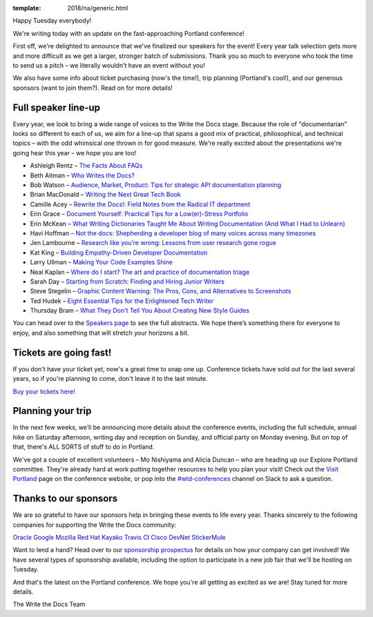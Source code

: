 :template: 2018/na/generic.html

.. post:: February 20, 2018
   :tags: portland-2018, speakers, tickets, visiting, sponsors

Happy Tuesday everybody! 

We're writing today with an update on the fast-approaching Portland conference! 

First off, we're delighted to announce that we've finalized our speakers for the event! Every year talk selection gets more and more difficult as we get a larger, stronger batch of submissions. Thank you so much to everyone who took the time to send us a pitch – we literally wouldn't have an event without you! 

We also have some info about ticket purchasing (now's the time!), trip planning (Portland's cool!), and our generous sponsors (want to join them?). Read on for more details! 

Full speaker line-up
--------------------
Every year, we look to bring a wide range of voices to the Write the Docs stage. Because the role of "documentarian" looks so different to each of us, we aim for a line-up that spans a good mix of practical, philosophical, and technical topics – with the odd whimsical one thrown in for good measure. We're really excited about the presentations we're going hear this year – we hope you are too!

* Ashleigh Rentz – `The Facts About FAQs <http://www.writethedocs.org/conf/portland/2018/speakers/#speaker-portland-2018-ashleigh-rentz>`_
* Beth Aitman – `Who Writes the Docs? <http://www.writethedocs.org/conf/portland/2018/speakers/#speaker-portland-2018-beth-aitman>`_
* Bob Watson – `Audience, Market, Product: Tips for strategic API documentation planning <http://www.writethedocs.org/conf/portland/2018/speakers/#speaker-portland-2018-bob-watson>`_
* Brian MacDonald – `Writing the Next Great Tech Book <http://www.writethedocs.org/conf/portland/2018/speakers/#speaker-portland-2018-brian-macdonald>`_
* Camille Acey – `Rewrite the Docs!: Field Notes from the Radical IT department <http://www.writethedocs.org/conf/portland/2018/speakers/#speaker-portland-2018-camille-acey>`_
* Erin Grace – `Document Yourself: Practical Tips for a Low(er)-Stress Portfolio <http://www.writethedocs.org/conf/portland/2018/speakers/#speaker-portland-2018-erin-grace>`_
* Erin McKean – `What Writing Dictionaries Taught Me About Writing Documentation (And What I Had to Unlearn) <http://www.writethedocs.org/conf/portland/2018/speakers/#speaker-portland-2018-erin-mckean>`_
* Havi Hoffman – `Not the docs: Shepherding a developer blog of many voices across many timezones <http://www.writethedocs.org/conf/portland/2018/speakers/#speaker-portland-2018-havi-hoffman>`_
* Jen Lambourne – `Research like you’re wrong: Lessons from user research gone rogue <http://www.writethedocs.org/conf/portland/2018/speakers/#speaker-portland-2018-jen-lambourne>`_
* Kat King – `Building Empathy-Driven Developer Documentation <http://www.writethedocs.org/conf/portland/2018/speakers/#speaker-portland-2018-kat-king>`_
* Larry Ullman – `Making Your Code Examples Shine <http://www.writethedocs.org/conf/portland/2018/speakers/#speaker-portland-2018-larry-ullman>`_
* Neal Kaplan – `Where do I start? The art and practice of documentation triage <http://www.writethedocs.org/conf/portland/2018/speakers/#speaker-portland-2018-neal-kaplan>`_
* Sarah Day – `Starting from Scratch: Finding and Hiring Junior Writers <http://www.writethedocs.org/conf/portland/2018/speakers/#speaker-portland-2018-sarah-day>`_
* Steve Stegelin – `Graphic Content Warning: The Pros, Cons, and Alternatives to Screenshots <http://www.writethedocs.org/conf/portland/2018/speakers/#speaker-portland-2018-steve-stegelin>`_
* Ted Hudek – `Eight Essential Tips for the Enlightened Tech Writer <http://www.writethedocs.org/conf/portland/2018/speakers/#speaker-portland-2018-ted-hudek>`_
* Thursday Bram – `What They Don't Tell You About Creating New Style Guides <http://www.writethedocs.org/conf/portland/2018/speakers/#speaker-portland-2018-thursday-bram>`_

You can head over to the `Speakers page <http://www.writethedocs.org/conf/portland/2018/speakers/>`_ to see the full abstracts. We hope there’s something there for everyone to enjoy, and also something that will stretch your horizons a bit.


Tickets are going fast!
-----------------------
If you don't have your ticket yet, now's a great time to snap one up. Conference tickets have sold out for the last several years, so if you're planning to come, don't leave it to the last minute.

`Buy your tickets here! <http://www.writethedocs.org/conf/portland/2018/tickets/>`_

Planning your trip
------------------
In the next few weeks, we’ll be announcing more details about the conference events, including the full schedule, annual hike on Saturday afternoon, writing day and reception on Sunday, and official party on Monday evening. But on top of that, there's ALL SORTS of stuff to do in Portland. 

We've got a couple of excellent volunteers – Mo Nishiyama and Alicia Duncan – who are heading up our Explore Portland committee. They're already hard at work putting together resources to help you plan your visit! Check out the `Visit Portland <http://www.writethedocs.org/conf/portland/2018/visiting/>`_ page on the conference website, or pop into the `#wtd-conferences <https://writethedocs.slack.com/messages/wtd-conferences>`_ channel on Slack to ask a question. 

Thanks to our sponsors
----------------------
We are so grateful to have our sponsors help in bringing these events to life every year. Thanks sincerely to the following companies for supporting the Write the Docs community:

`Oracle <https://cloud.oracle.com/iaas>`_
`Google <https://www.google.com/>`_
`Mozilla <https://developer.mozilla.org/en-US/>`_
`Red Hat <https://www.redhat.com/en>`_
`Kayako <https://www.kayako.com/>`_
`Travis CI <https://www.travis-ci.com/>`_
`Cisco DevNet <https://www.cisco.com/>`_
`StickerMule <https://www.stickermule.com/supports/opensource>`_

Want to lend a hand? Head over to our `sponsorship prospectus <http://www.writethedocs.org/conf/portland/2018/sponsors/prospectus/>`_ for details on how your company can get involved! We have several types of sponsorship available, including the option to participate in a new job fair that we'll be hosting on Tuesday. 

And that's the latest on the Portland conference. We hope you're all getting as excited as we are! Stay tuned for more details.

The Write the Docs Team
